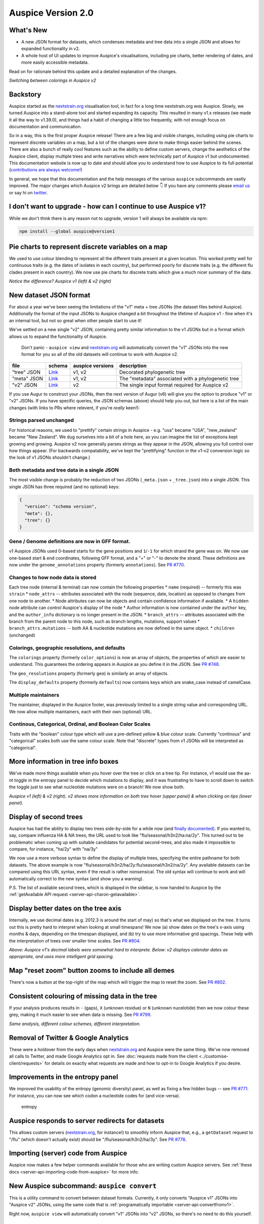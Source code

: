 Auspice Version 2.0
===================

What's New
----------

-  A new JSON format for datasets, which condenses metadata and tree data into a single JSON and allows for expanded functionality in v2.
-  A whole host of UI updates to improve Auspice's visualisations, including pie charts, better rendering of dates, and more easily accessible metadata.

Read on for rationale behind this update and a detailed explanation of the changes.

|auspice-v2-gif| *Switching between colorings in Auspice v2*

Backstory
---------

Auspice started as the `nextstrain.org <https://nextstrain.org>`__ visualisation tool, in fact for a long time nextstrain.org *was* Auspice. Slowly, we turned Auspice into a stand-alone tool and started expanding its capacity. This resulted in many v1.x releases (we made it all the way to v1.39.0), and things had a habit of changing a little too frequently, with not enough focus on documentation and communication.

So in a way, this is the first proper Auspice release! There are a few big and visible changes, including using pie charts to represent discrete variables on a map, but a lot of the changes were done to make things easier behind the scenes. There are also a bunch of really cool features such as the ability to define custom servers, change the aesthetics of the Auspice client, display multiple trees and write narratives which were technically part of Auspice v1 but undocumented. This documentation website is now up to date and should allow you to understand how to use Auspice to its full potential (`contributions are always welcome! <../contributing/overview.md>`__)

In general, we hope that this documentation and the help messages of the various ``auspice`` subcommands are vastly improved. The major changes which Auspice v2 brings are detailed below 👇 If you have any comments please `email us <mailto:hello@nextstrain.org>`__ or say hi on `twitter <https://twitter.com/nextstrain>`__.

I don't want to upgrade - how can I continue to use Auspice v1?
---------------------------------------------------------------

While we don't think there is any reason not to upgrade, version 1 will always be available via npm:

.. code:: bash

   npm install --global auspice@version1

Pie charts to represent discrete variables on a map
---------------------------------------------------

We used to use colour blending to represent all the different traits present at a given location. This worked pretty well for continuous traits (e.g. the dates of isolates in each country), but performed poorly for discrete traits (e.g. the different flu clades present in each country). We now use pie charts for discrete traits which give a much nicer summary of the data:

|pie-charts| *Notice the difference? Auspice v1 (left) & v2 (right)*

New dataset JSON format
-----------------------

For about a year we've been seeing the limitations of the "v1" meta + tree JSONs (the dataset files behind Auspice). Additionally the format of the input JSONs to Auspice changed a bit throughout the lifetime of Auspice v1 - fine when it's an internal tool, but not so great when other people start to use it!

We've settled on a new single "v2" JSON, containing pretty similar information to the v1 JSONs but in a format which allows us to expand the functionality of Auspice.

   Don't panic - ``auspice view`` and `nextstrain.org <https://nextstrain.org>`__ will automatically convert the "v1" JSONs into the new format for you so all of the old datasets will continue to work with Auspice v2.

+-----------------+--------------------------------------------------------------------------------------------------+------------------+----------------------------------------------------+
| file            | schema                                                                                           | auspice versions | description                                        |
+=================+==================================================================================================+==================+====================================================+
| "tree" JSON     | `Link <https://github.com/nextstrain/augur/blob/master/augur/data/schema-export-v1-tree.json>`__ | v1, v2           | Decorated phylogenetic tree                        |
+-----------------+--------------------------------------------------------------------------------------------------+------------------+----------------------------------------------------+
| "meta" JSON     | `Link <https://github.com/nextstrain/augur/blob/master/augur/data/schema-export-v1-meta.json>`__ | v1, v2           | The "metadata" associated with a phylogenetic tree |
+-----------------+--------------------------------------------------------------------------------------------------+------------------+----------------------------------------------------+
| "v2" JSON       | `Link <https://github.com/nextstrain/augur/blob/master/augur/data/schema-export-v2.json>`__      | v2               | The single input format required for Auspice v2    |
+-----------------+--------------------------------------------------------------------------------------------------+------------------+----------------------------------------------------+

If you use Augur to construct your JSONs, then the next version of Augur (v6) will give you the option to produce "v1" or "v2" JSONs. If you have specific queries, the JSON schemas (above) should help you out, but here is a list of the main changes (with links to PRs where relevent, if you're *really* keen!):

Strings parsed unchanged
^^^^^^^^^^^^^^^^^^^^^^^^

For historical reasons, we used to "prettify" certain strings in Auspice - e.g. "usa" became "USA", "new_zealand" became "New Zealand". We dug ourselves into a bit of a hole here, as you can imagine the list of exceptions kept growing and growing. Auspice v2 now generally parses strings as they appear in the JSON, allowing you full control over how things appear. (For backwards compatability, we've kept the "prettifying" function in the v1-v2 conversion logic so the look of v1 JSONs shouldn't change.)

Both metadata and tree data in a single JSON
^^^^^^^^^^^^^^^^^^^^^^^^^^^^^^^^^^^^^^^^^^^^

The most visible change is probably the reduction of two JSONs (``_meta.json`` + ``_tree.json``) into a single JSON. This single JSON has three required (and no optional) keys:

.. code:: json

   {
     "version": "schema version",
     "meta": {},
     "tree": {}
   }

Gene / Genome definitions are now in GFF format.
^^^^^^^^^^^^^^^^^^^^^^^^^^^^^^^^^^^^^^^^^^^^^^^^

v1 Auspice JSONs used 0-based starts for the gene positions and ``1``/``-1`` for which strand the gene was on. We now use one-based start & end coordinates, following GFF format, and a "+" or "-" to denote the strand. These definitions are now under the ``genome_annotations`` property (formerly ``annotations``). See `PR #770 <https://github.com/nextstrain/auspice/pull/770>`__.

Changes to how node data is stored
^^^^^^^^^^^^^^^^^^^^^^^^^^^^^^^^^^

Each tree node (internal & terminal) can now contain the following properties \* ``name`` (required) -- formerly this was ``strain`` \* ``node_attrs`` -- attributes associated with the node (sequence, date, location) as opposed to changes from one node to another. \* Node attributes can now be objects and contain confidence information if available. \* A ``hidden`` node attribute can control Auspice's display of the node \* Author information is now contained under the ``author`` key, and the ``author_info`` dictionary is no longer present in the JSON. \* ``branch_attrs`` -- attributes associated with the branch from the parent node to this node, such as branch lengths, mutations, support values \* ``branch_attrs.mutations`` -- both AA & nucleotide mutations are now defined in the same object. \* ``children`` (unchanged)

Colorings, geographic resolutions, and defaults
^^^^^^^^^^^^^^^^^^^^^^^^^^^^^^^^^^^^^^^^^^^^^^^

The ``colorings`` property (formerly ``color_options``) is now an array of objects, the properties of which are easier to understand. This guarantees the ordering appears in Auspice as you define it in the JSON. See `PR #748 <https://github.com/nextstrain/auspice/pull/748>`__.

The ``geo_resolutions`` property (formerly ``geo``) is similarly an array of objects.

The ``display_defaults`` property (formerly ``defaults``) now contains keys which are snake_case instead of camelCase.

Multiple maintainers
^^^^^^^^^^^^^^^^^^^^

The maintainer, displayed in the Auspice footer, was previously limited to a single string value and corresponding URL. We now allow multiple maintainers, each with their own (optional) URL.

Continous, Categorical, Ordinal, and Boolean Color Scales
^^^^^^^^^^^^^^^^^^^^^^^^^^^^^^^^^^^^^^^^^^^^^^^^^^^^^^^^^

Traits with the "boolean" colour type which will use a pre-defined yellow & blue colour scale. Currently "continous" and "categorical" scales both use the same colour scale. Note that "discrete" types from v1 JSONs will be interpreted as "categorical".

More information in tree info boxes
-----------------------------------

We've made more things available when you hover over the tree or click on a tree tip. For instance, v1 would use the aa-nt toggle in the entropy panel to decide which mutations to display, and it was frustrating to have to scroll down to switch the toggle just to see what nucleotide mutations were on a branch! We now show both.

|more-tree-info| *Auspice v1 (left) & v2 (right). v2 shows more information on both tree hover (upper panel) & when clicking on tips (lower panel).*

Display of second trees
-----------------------

Auspice has had the ability to display two trees side-by-side for a while now (and `finally documented <../advanced-functionality/second-trees.md>`__). If you wanted to, say, compare influenza HA & NA trees, the URL used to look like "flu/seasonal/h3n2/ha:na/2y". This turned out to be problematic when coming up with suitable candidates for potential second-trees, and also made it impossible to compare, for instance, "ha/2y" with "na/3y"

We now use a more verbose syntax to define the display of multiple trees, specifying the entire pathname for both datasets. The above example is now "flu/seasonal/h3n2/ha/2y:flu/seasonal/h3n2/na/2y". Any available datasets can be compared using this URL syntax, even if the result is rather nonsensical. The old syntax will continue to work and will automatically correct to the new syntax (and show you a warning).

P.S. The list of available second trees, which is displayed in the sidebar, is now handed to Auspice by the :ref:`getAvailable API request <server-api-charon-getavailable>`.

Display better dates on the tree axis
-------------------------------------

Internally, we use decimal dates (e.g. 2012.3 is around the start of may) so that's what we displayed on the tree. It turns out this is pretty hard to interpret when looking at small timespans! We now (a) show dates on the tree's x-axis using months & days, depending on the timespan displayed, and (b) try to use more informative grid spacings. These help with the interpretation of trees over smaller time scales. See `PR #804 <https://github.com/nextstrain/auspice/pull/804>`__.

|time-labels| *Above: Auspice v1's decimal labels were somewhat hard to interprete. Below: v2 displays calendar dates as appropriate, and uses more intelligent grid spacing.*

Map "reset zoom" button zooms to include all demes
--------------------------------------------------

There's now a button at the top-right of the map which will trigger the map to reset the zoom. See `PR #802 <https://github.com/nextstrain/auspice/pull/802>`__.

Consistent colouring of missing data in the tree
------------------------------------------------

If your analysis produces results in ``-`` (gaps), ``X`` (unknown residue) or ``N`` (unknown nucelotide) then we now colour these grey, making it much easier to see when data is missing. See `PR #799 <https://github.com/nextstrain/auspice/pull/799>`__.

|base-colours| *Same analysis, different colour schemes, different interpretation.*

Removal of Twitter & Google Analytics
-------------------------------------

These were a holdover from the early days when `nextstrain.org <https://nextstrain.org>`__ and Auspice were the same thing. We've now removed all calls to Twitter, and made Google Analytics opt in. See :doc:`requests made from the client <../customise-client/requests>` for details on exactly what requests are made and how to opt-in to Google Analytics if you desire.

Improvements in the entropy panel
---------------------------------

We improved the usability of the entropy (genomic diversity) panel, as well as fixing a few hidden bugs -- see `PR #771 <https://github.com/nextstrain/auspice/pull/771>`__. For instance, you can now see which codon a nucleotide codes for (and vice-versa).

.. figure:: ../assets/v2-entropy.gif
   :alt: entropy

   entropy

Auspice responds to server redirects for datasets
-------------------------------------------------

This allows custom servers (`nextstrain.org <https://nextstrain.org>`__, for instance!) to smoothly inform Auspice that, e.g., a ``getDataset`` request to "/flu" (which doesn't actually exist) should be "/flu/seasonal/h3n2/ha/3y". See `PR #778 <https://github.com/nextstrain/auspice/pull/778>`__.

Importing (server) code from Auspice
------------------------------------

Auspice now makes a few helper commands available for those who are writing custom Auspice servers. See :ref:`these docs <server-api-importing-code-from-auspice>` for more info.

New Auspice subcommand: ``auspice convert``
-------------------------------------------

This is a utility command to convert between dataset formats. Currently, it only converts "Auspice v1" JSONs into "Auspice v2" JSONs, using the same code that is :ref:`programatically importable <server-api-convertfromv1>`.

Right now, ``auspice view`` will automatically convert "v1" JSONs into "v2" JSONs, so there's no need to do this yourself.

Ability to show a "build" source URL in the sidebar
---------------------------------------------------

Auspice used to contain some hard-coded logic which was used by nextstrain to display a link to the GitHub repo behind community URLs. We have now generalised this, and the :ref:`getAvailable API request <server-api-charon-getavailable>` can define a ``buildUrl`` property for each dataset which auspice will display in the sidebar.

``auspice view`` uses a custom Auspice client if present
--------------------------------------------------------

It's possible to use ``auspice build`` to :doc:`build a custom auspice client <../customise-client/overview>`. If this has been done, then running ``auspice view`` will serve it -- before you had to run ``auspice view --customBuild``. This streamlines generating custom auspice bundles and serving them locally.

.. |auspice-v2-gif| image:: ../assets/v2-pie-charts.gif
.. |pie-charts| image:: ../assets/v2-pie-charts.png
.. |more-tree-info| image:: ../assets/v2-tree-info.png
.. |time-labels| image:: ../assets/v2-time-labels.png
.. |base-colours| image:: ../assets/v2-base-colours.png
